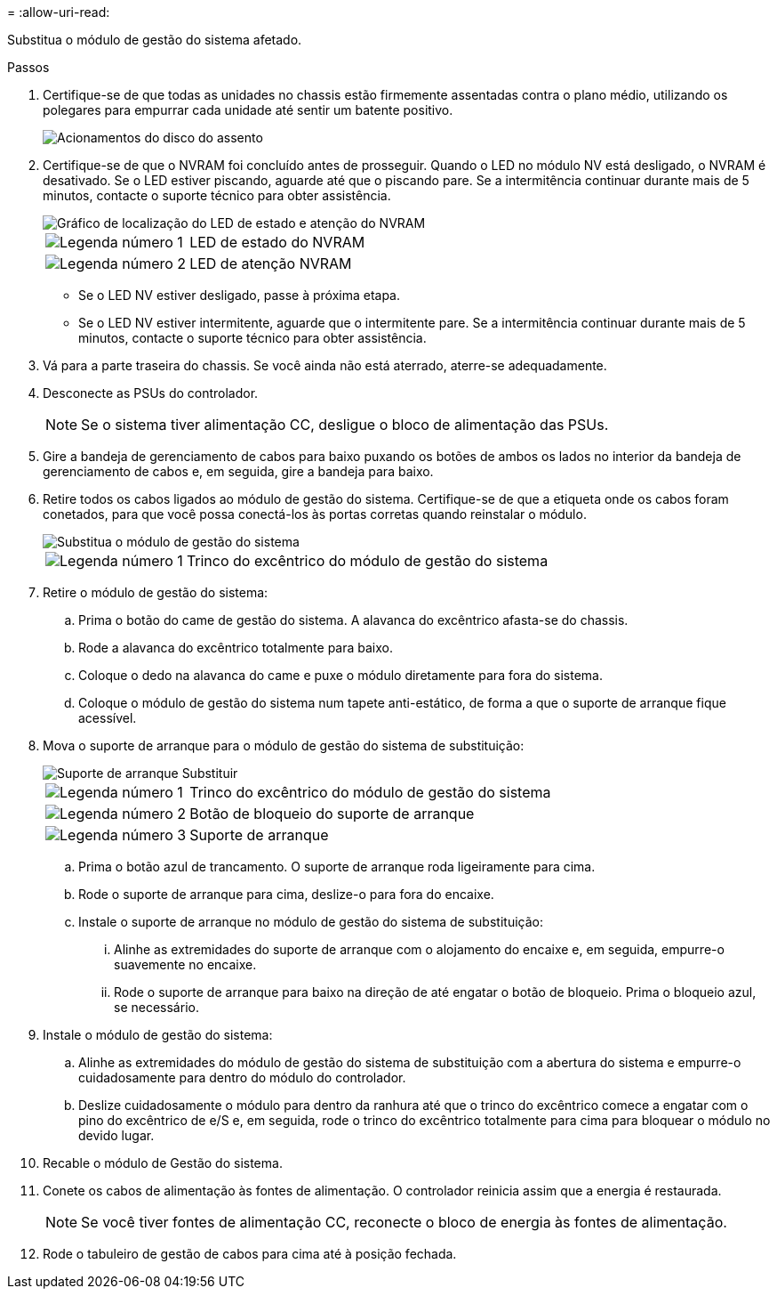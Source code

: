 = 
:allow-uri-read: 


Substitua o módulo de gestão do sistema afetado.

.Passos
. Certifique-se de que todas as unidades no chassis estão firmemente assentadas contra o plano médio, utilizando os polegares para empurrar cada unidade até sentir um batente positivo.
+
image::../media/drw_a800_drive_seated_IEOPS-960.svg[Acionamentos do disco do assento]

. Certifique-se de que o NVRAM foi concluído antes de prosseguir. Quando o LED no módulo NV está desligado, o NVRAM é desativado. Se o LED estiver piscando, aguarde até que o piscando pare. Se a intermitência continuar durante mais de 5 minutos, contacte o suporte técnico para obter assistência.
+
image::../media/drw_a1K-70-90_nvram-led_ieops-1463.svg[Gráfico de localização do LED de estado e atenção do NVRAM]

+
[cols="1,4"]
|===


 a| 
image:../media/icon_round_1.png["Legenda número 1"]
 a| 
LED de estado do NVRAM



 a| 
image:../media/icon_round_2.png["Legenda número 2"]
 a| 
LED de atenção NVRAM

|===
+
** Se o LED NV estiver desligado, passe à próxima etapa.
** Se o LED NV estiver intermitente, aguarde que o intermitente pare. Se a intermitência continuar durante mais de 5 minutos, contacte o suporte técnico para obter assistência.


. Vá para a parte traseira do chassis. Se você ainda não está aterrado, aterre-se adequadamente.
. Desconecte as PSUs do controlador.
+

NOTE: Se o sistema tiver alimentação CC, desligue o bloco de alimentação das PSUs.

. Gire a bandeja de gerenciamento de cabos para baixo puxando os botões de ambos os lados no interior da bandeja de gerenciamento de cabos e, em seguida, gire a bandeja para baixo.
. Retire todos os cabos ligados ao módulo de gestão do sistema. Certifique-se de que a etiqueta onde os cabos foram conetados, para que você possa conectá-los às portas corretas quando reinstalar o módulo.
+
image::../media/drw_70-90_sys-mgmt_remove_ieops-1817.svg[Substitua o módulo de gestão do sistema]

+
[cols="1,4"]
|===


 a| 
image::../media/icon_round_1.png[Legenda número 1]
 a| 
Trinco do excêntrico do módulo de gestão do sistema

|===
. Retire o módulo de gestão do sistema:
+
.. Prima o botão do came de gestão do sistema. A alavanca do excêntrico afasta-se do chassis.
.. Rode a alavanca do excêntrico totalmente para baixo.
.. Coloque o dedo na alavanca do came e puxe o módulo diretamente para fora do sistema.
.. Coloque o módulo de gestão do sistema num tapete anti-estático, de forma a que o suporte de arranque fique acessível.


. Mova o suporte de arranque para o módulo de gestão do sistema de substituição:
+
image::../media/drw_a70-90_sys-mgmt_replace_ieops-1373.svg[Suporte de arranque Substituir]

+
[cols="1,4"]
|===


 a| 
image::../media/icon_round_1.png[Legenda número 1]
 a| 
Trinco do excêntrico do módulo de gestão do sistema



 a| 
image::../media/icon_round_2.png[Legenda número 2]
 a| 
Botão de bloqueio do suporte de arranque



 a| 
image::../media/icon_round_3.png[Legenda número 3]
 a| 
Suporte de arranque

|===
+
.. Prima o botão azul de trancamento. O suporte de arranque roda ligeiramente para cima.
.. Rode o suporte de arranque para cima, deslize-o para fora do encaixe.
.. Instale o suporte de arranque no módulo de gestão do sistema de substituição:
+
... Alinhe as extremidades do suporte de arranque com o alojamento do encaixe e, em seguida, empurre-o suavemente no encaixe.
... Rode o suporte de arranque para baixo na direção de até engatar o botão de bloqueio. Prima o bloqueio azul, se necessário.




. Instale o módulo de gestão do sistema:
+
.. Alinhe as extremidades do módulo de gestão do sistema de substituição com a abertura do sistema e empurre-o cuidadosamente para dentro do módulo do controlador.
.. Deslize cuidadosamente o módulo para dentro da ranhura até que o trinco do excêntrico comece a engatar com o pino do excêntrico de e/S e, em seguida, rode o trinco do excêntrico totalmente para cima para bloquear o módulo no devido lugar.


. Recable o módulo de Gestão do sistema.
. Conete os cabos de alimentação às fontes de alimentação. O controlador reinicia assim que a energia é restaurada.
+

NOTE: Se você tiver fontes de alimentação CC, reconecte o bloco de energia às fontes de alimentação.

. Rode o tabuleiro de gestão de cabos para cima até à posição fechada.


